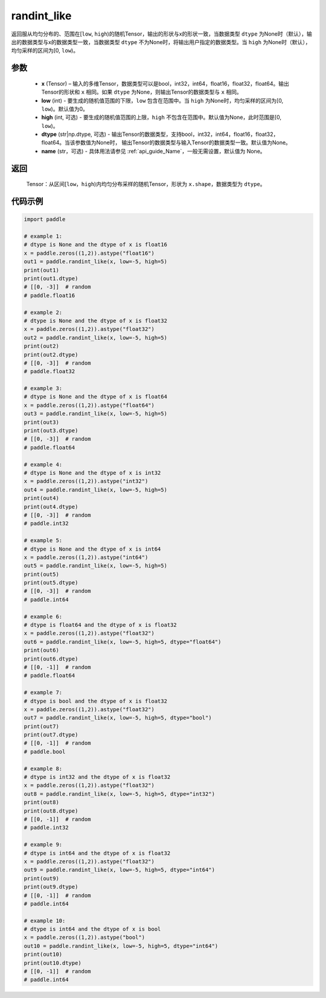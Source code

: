 .. _cn_api_tensor_random_randint_like:

randint_like
-------------------------------

.. py:function:: paddle.randint_like(x, low=0, high=None, dtype=None, name=None)

返回服从均匀分布的、范围在[``low``, ``high``)的随机Tensor，输出的形状与x的形状一致，当数据类型 ``dtype`` 为None时（默认），输出的数据类型与x的数据类型一致，当数据类型 ``dtype`` 不为None时，将输出用户指定的数据类型。当 ``high`` 为None时（默认），均匀采样的区间为[0, ``low``)。

参数
::::::::::
    - **x** (Tensor) – 输入的多维Tensor，数据类型可以是bool，int32，int64，float16，float32，float64。输出Tensor的形状和 ``x`` 相同。如果 ``dtype`` 为None，则输出Tensor的数据类型与 ``x`` 相同。
    - **low** (int) - 要生成的随机值范围的下限，``low`` 包含在范围中。当 ``high`` 为None时，均匀采样的区间为[0, ``low``)。默认值为0。
    - **high** (int, 可选) - 要生成的随机值范围的上限，``high`` 不包含在范围中。默认值为None，此时范围是[0, ``low``)。
    - **dtype** (str|np.dtype, 可选) - 输出Tensor的数据类型，支持bool，int32，int64，float16，float32，float64。当该参数值为None时， 输出Tensor的数据类型与输入Tensor的数据类型一致。默认值为None。
    - **name** (str，可选) - 具体用法请参见  :ref:`api_guide_Name`，一般无需设置，默认值为 None。

返回
::::::::::
    Tensor：从区间[``low``，``high``)内均匀分布采样的随机Tensor，形状为 ``x.shape``，数据类型为 ``dtype``。

代码示例
:::::::::::

.. code-block:: python

    import paddle

    # example 1:
    # dtype is None and the dtype of x is float16
    x = paddle.zeros((1,2)).astype("float16")
    out1 = paddle.randint_like(x, low=-5, high=5)
    print(out1)
    print(out1.dtype)
    # [[0, -3]]  # random
    # paddle.float16

    # example 2:
    # dtype is None and the dtype of x is float32
    x = paddle.zeros((1,2)).astype("float32")
    out2 = paddle.randint_like(x, low=-5, high=5)
    print(out2)
    print(out2.dtype)
    # [[0, -3]]  # random
    # paddle.float32

    # example 3:
    # dtype is None and the dtype of x is float64
    x = paddle.zeros((1,2)).astype("float64")
    out3 = paddle.randint_like(x, low=-5, high=5)
    print(out3)
    print(out3.dtype)
    # [[0, -3]]  # random
    # paddle.float64

    # example 4:
    # dtype is None and the dtype of x is int32
    x = paddle.zeros((1,2)).astype("int32")
    out4 = paddle.randint_like(x, low=-5, high=5)
    print(out4)
    print(out4.dtype)
    # [[0, -3]]  # random
    # paddle.int32

    # example 5:
    # dtype is None and the dtype of x is int64
    x = paddle.zeros((1,2)).astype("int64")
    out5 = paddle.randint_like(x, low=-5, high=5)
    print(out5)
    print(out5.dtype)
    # [[0, -3]]  # random
    # paddle.int64

    # example 6:
    # dtype is float64 and the dtype of x is float32
    x = paddle.zeros((1,2)).astype("float32")
    out6 = paddle.randint_like(x, low=-5, high=5, dtype="float64")
    print(out6)
    print(out6.dtype)
    # [[0, -1]]  # random
    # paddle.float64

    # example 7:
    # dtype is bool and the dtype of x is float32
    x = paddle.zeros((1,2)).astype("float32")
    out7 = paddle.randint_like(x, low=-5, high=5, dtype="bool")
    print(out7)
    print(out7.dtype)
    # [[0, -1]]  # random
    # paddle.bool

    # example 8:
    # dtype is int32 and the dtype of x is float32
    x = paddle.zeros((1,2)).astype("float32")
    out8 = paddle.randint_like(x, low=-5, high=5, dtype="int32")
    print(out8)
    print(out8.dtype)
    # [[0, -1]]  # random
    # paddle.int32

    # example 9:
    # dtype is int64 and the dtype of x is float32
    x = paddle.zeros((1,2)).astype("float32")
    out9 = paddle.randint_like(x, low=-5, high=5, dtype="int64")
    print(out9)
    print(out9.dtype)
    # [[0, -1]]  # random
    # paddle.int64

    # example 10:
    # dtype is int64 and the dtype of x is bool
    x = paddle.zeros((1,2)).astype("bool")
    out10 = paddle.randint_like(x, low=-5, high=5, dtype="int64")
    print(out10)
    print(out10.dtype)
    # [[0, -1]]  # random
    # paddle.int64